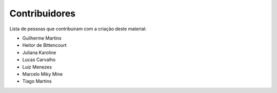 Contribuidores
==============

Lista de pessoas que contribuiram com a criação deste material:

- Guilherme Martins
- Heitor de Bittencourt
- Juliana Karoline
- Lucas Carvalho
- Luiz Menezes
- Marcelo Miky Mine
- Tiago Martins
